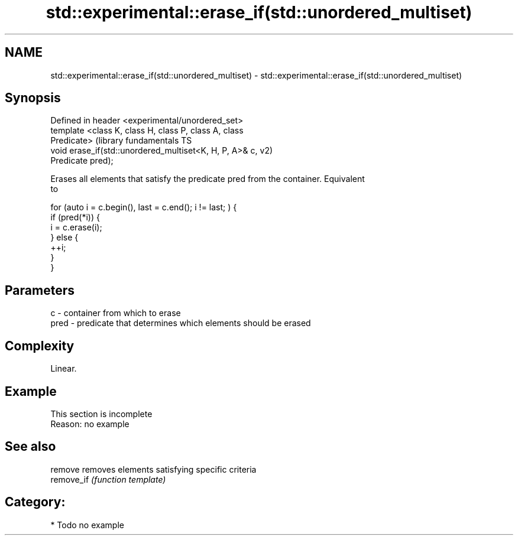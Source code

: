 .TH std::experimental::erase_if(std::unordered_multiset) 3 "Nov 25 2015" "2.1 | http://cppreference.com" "C++ Standard Libary"
.SH NAME
std::experimental::erase_if(std::unordered_multiset) \- std::experimental::erase_if(std::unordered_multiset)

.SH Synopsis
   Defined in header <experimental/unordered_set>
   template <class K, class H, class P, class A, class
   Predicate>                                                  (library fundamentals TS
   void erase_if(std::unordered_multiset<K, H, P, A>& c,       v2)
   Predicate pred);

   Erases all elements that satisfy the predicate pred from the container. Equivalent
   to

 for (auto i = c.begin(), last = c.end(); i != last; ) {
   if (pred(*i)) {
     i = c.erase(i);
   } else {
     ++i;
   }
 }

.SH Parameters

   c    - container from which to erase
   pred - predicate that determines which elements should be erased

.SH Complexity

   Linear.

.SH Example

    This section is incomplete
    Reason: no example

.SH See also

   remove    removes elements satisfying specific criteria
   remove_if \fI(function template)\fP 

.SH Category:

     * Todo no example
